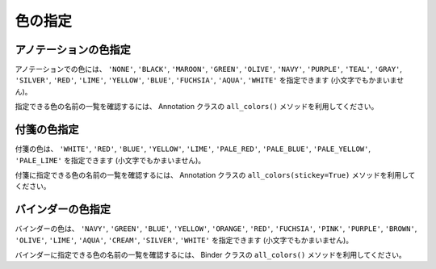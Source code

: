 ========
色の指定
========

アノテーションの色指定
======================

アノテーションでの色には、 ``'NONE'``, ``'BLACK'``, ``'MAROON'``,
``'GREEN'``, ``'OLIVE'``, ``'NAVY'``, ``'PURPLE'``, ``'TEAL'``, ``'GRAY'``,
``'SILVER'``, ``'RED'``, ``'LIME'``, ``'YELLOW'``, ``'BLUE'``,
``'FUCHSIA'``, ``'AQUA'``, ``'WHITE'`` を指定できます
(小文字でもかまいません)。

指定できる色の名前の一覧を確認するには、 Annotation クラスの
``all_colors()`` メソッドを利用してください。

付箋の色指定
============

付箋の色は、 ``'WHITE'``, ``'RED'``, ``'BLUE'``, ``'YELLOW'``, ``'LIME'``,
``'PALE_RED'``, ``'PALE_BLUE'``, ``'PALE_YELLOW'``, ``'PALE_LIME'``
を指定できます (小文字でもかまいません)。

付箋に指定できる色の名前の一覧を確認するには、 Annotation クラスの
``all_colors(stickey=True)`` メソッドを利用してください。

バインダーの色指定
==================

バインダーの色は、 ``'NAVY'``, ``'GREEN'``, ``'BLUE'``, ``'YELLOW'``,
``'ORANGE'``, ``'RED'``, ``'FUCHSIA'``, ``'PINK'``, ``'PURPLE'``,
``'BROWN'``, ``'OLIVE'``, ``'LIME'``, ``'AQUA'``, ``'CREAM'``,
``'SILVER'``, ``'WHITE'`` を指定できます (小文字でもかまいません)。

バインダーに指定できる色の名前の一覧を確認するには、 Binder クラスの
``all_colors()`` メソッドを利用してください。
